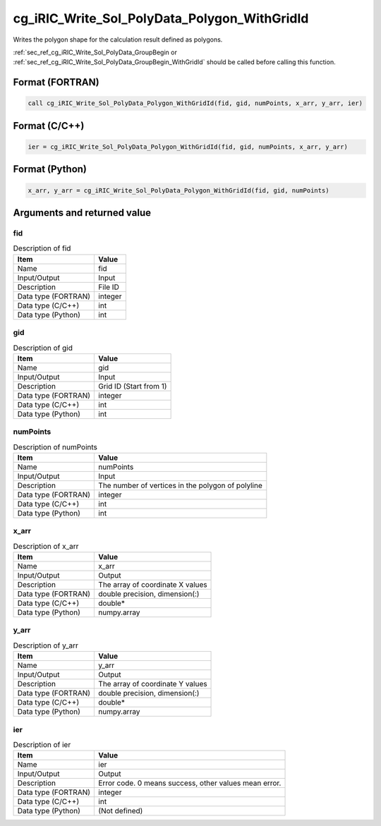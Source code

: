 .. _sec_ref_cg_iRIC_Write_Sol_PolyData_Polygon_WithGridId:

cg_iRIC_Write_Sol_PolyData_Polygon_WithGridId
=============================================

Writes the polygon shape for the calculation result defined as polygons.

:ref:`sec_ref_cg_iRIC_Write_Sol_PolyData_GroupBegin or :ref:`sec_ref_cg_iRIC_Write_Sol_PolyData_GroupBegin_WithGridId` should be called before calling this function.

Format (FORTRAN)
-----------------

.. code-block:: fortran

   call cg_iRIC_Write_Sol_PolyData_Polygon_WithGridId(fid, gid, numPoints, x_arr, y_arr, ier)

Format (C/C++)
-----------------

.. code-block:: c

   ier = cg_iRIC_Write_Sol_PolyData_Polygon_WithGridId(fid, gid, numPoints, x_arr, y_arr)

Format (Python)
-----------------

.. code-block:: python

   x_arr, y_arr = cg_iRIC_Write_Sol_PolyData_Polygon_WithGridId(fid, gid, numPoints)

Arguments and returned value
-------------------------------

fid
~~~

.. list-table:: Description of fid
   :header-rows: 1

   * - Item
     - Value
   * - Name
     - fid
   * - Input/Output
     - Input

   * - Description
     - File ID
   * - Data type (FORTRAN)
     - integer
   * - Data type (C/C++)
     - int
   * - Data type (Python)
     - int

gid
~~~

.. list-table:: Description of gid
   :header-rows: 1

   * - Item
     - Value
   * - Name
     - gid
   * - Input/Output
     - Input

   * - Description
     - Grid ID (Start from 1)
   * - Data type (FORTRAN)
     - integer
   * - Data type (C/C++)
     - int
   * - Data type (Python)
     - int

numPoints
~~~~~~~~~

.. list-table:: Description of numPoints
   :header-rows: 1

   * - Item
     - Value
   * - Name
     - numPoints
   * - Input/Output
     - Input

   * - Description
     - The number of vertices in the polygon of polyline
   * - Data type (FORTRAN)
     - integer
   * - Data type (C/C++)
     - int
   * - Data type (Python)
     - int

x_arr
~~~~~

.. list-table:: Description of x_arr
   :header-rows: 1

   * - Item
     - Value
   * - Name
     - x_arr
   * - Input/Output
     - Output

   * - Description
     - The array of coordinate X values
   * - Data type (FORTRAN)
     - double precision, dimension(:)
   * - Data type (C/C++)
     - double*
   * - Data type (Python)
     - numpy.array

y_arr
~~~~~

.. list-table:: Description of y_arr
   :header-rows: 1

   * - Item
     - Value
   * - Name
     - y_arr
   * - Input/Output
     - Output

   * - Description
     - The array of coordinate Y values
   * - Data type (FORTRAN)
     - double precision, dimension(:)
   * - Data type (C/C++)
     - double*
   * - Data type (Python)
     - numpy.array

ier
~~~

.. list-table:: Description of ier
   :header-rows: 1

   * - Item
     - Value
   * - Name
     - ier
   * - Input/Output
     - Output

   * - Description
     - Error code. 0 means success, other values mean error.
   * - Data type (FORTRAN)
     - integer
   * - Data type (C/C++)
     - int
   * - Data type (Python)
     - (Not defined)

